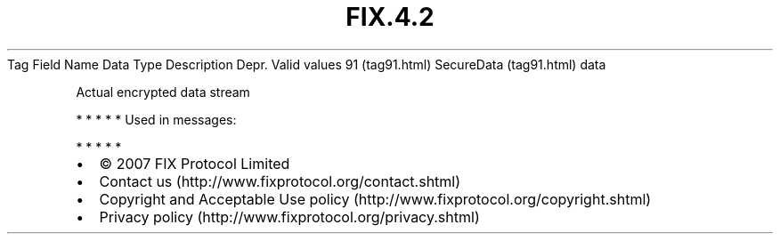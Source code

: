 .TH FIX.4.2 "" "" "Tag #91"
Tag
Field Name
Data Type
Description
Depr.
Valid values
91 (tag91.html)
SecureData (tag91.html)
data
.PP
Actual encrypted data stream
.PP
   *   *   *   *   *
Used in messages:
.PP
   *   *   *   *   *
.PP
.PP
.IP \[bu] 2
© 2007 FIX Protocol Limited
.IP \[bu] 2
Contact us (http://www.fixprotocol.org/contact.shtml)
.IP \[bu] 2
Copyright and Acceptable Use policy (http://www.fixprotocol.org/copyright.shtml)
.IP \[bu] 2
Privacy policy (http://www.fixprotocol.org/privacy.shtml)
